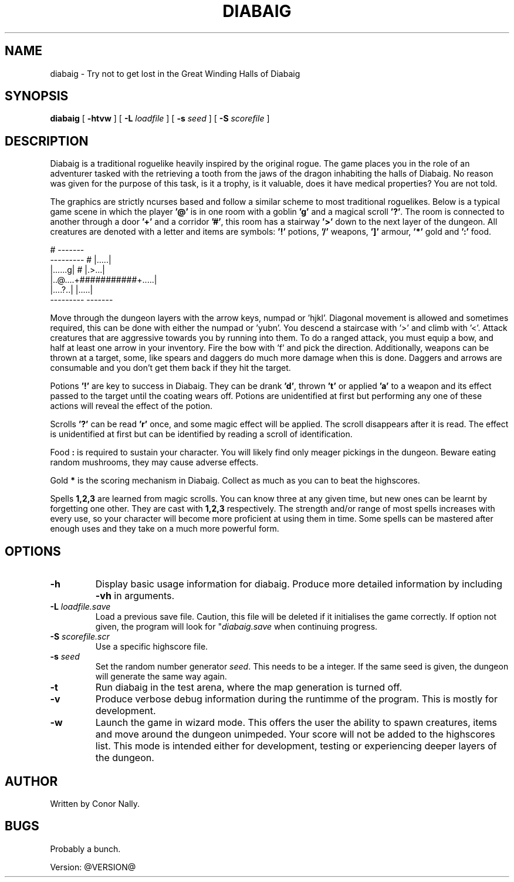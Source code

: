 .TH DIABAIG 6 "February 2025" "@VERSION@" "Games Manual"
.SH NAME
diabaig \- Try not to get lost in the Great Winding Halls of Diabaig
.SH SYNOPSIS
.B diabaig
[
.B \-htvw
] 
[
.B \-L
.I loadfile
]
[
.B \-s 
.I seed
] 
[
.B \-S 
.I scorefile
]
.SH DESCRIPTION
Diabaig is a traditional roguelike heavily inspired by the original rogue. The game places you in the role of an adventurer tasked with the retrieving a tooth from the jaws of the dragon inhabiting the halls of Diabaig. No reason was given for the purpose of this task, is it a trophy, is it valuable, does it have medical properties? You are not told. 

The graphics are strictly ncurses based and follow a similar scheme to most traditional roguelikes. Below is a typical game scene in which the player \fB'@'\fR is in one room with a goblin \fB'g'\fR and a magical scroll \fB'?'\fR. The room is connected to another through a door \fB'+'\fR and a corridor \fB'#'\fR, this room has a stairway \fB'>'\fR down to the next layer of the dungeon. All creatures are denoted with a letter and items are symbols: \fB'!'\fR potions, \fB'/'\fR weapons, \fB']'\fR armour, \fB'*'\fR gold and \fB':'\fR food. 

.nf
\f(CW
                       #     ------- 
         ---------     #     |.....|
         |......g|     #     |.>...|
         |..@....+###########+.....|
         |....?..|           |.....|
         ---------           -------
\fP
.fi
      
Move through the dungeon layers with the arrow keys, numpad or 'hjkl'. Diagonal movement is allowed and sometimes required, this can be done with either the numpad or 'yubn'. You descend a staircase with '>' and climb with '<'. Attack creatures that are aggressive towards you by running into them. To do a ranged attack, you must equip a bow, and half at least one arrow in your inventory. Fire the bow with 'f' and pick the direction. Additionally, weapons can be thrown at a target, some, like spears and daggers do much more damage when this is done. Daggers and arrows are consumable and you don't get them back if they hit the target.

Potions \fB'!'\fR are key to success in Diabaig. They can be drank \fB'd'\fR, thrown \fB't'\fR or applied \fB'a'\fR to a weapon and its effect passed to the target until the coating wears off. Potions are unidentified at first but performing any one of these actions will reveal the effect of the potion.

Scrolls \fB'?'\fR can be read \fB'r'\fR once, and some magic effect will be applied. The scroll disappears after it is read. The effect is unidentified at first but can be identified by reading a scroll of identification.

Food \fB:\fR is required to sustain your character. You will likely find only meager pickings in the dungeon. Beware eating random mushrooms, they may cause adverse effects.

Gold \fB*\fR is the scoring mechanism in Diabaig. Collect as much as you can to beat the highscores.
              
Spells \fB1,2,3\fR are learned from magic scrolls. You can know three at any given time, but new ones can be learnt by forgetting one other. They are cast with \fB1,2,3\fR respectively. The strength and/or range of most spells increases with every use, so your character will become more proficient at using them in time. Some spells can be mastered after enough uses and they take on a much more powerful form.



.SH OPTIONS
.TP
.B \-h
Display basic usage information for diabaig. Produce more detailed information by including \fB-vh\fR in arguments.
.TP
.B \-L \fIloadfile.save\fR
Load a previous save file. Caution, this file will be deleted if it initialises the game correctly. If option not given, the program will look for "\fIdiabaig.save\fR when continuing progress.
.TP
.B \-S \fIscorefile.scr\fR
Use a specific highscore file.
.TP
.B \-s \fIseed\fR
Set the random number generator \fIseed\fR. This needs to be a integer. If the same seed is given, the dungeon will generate the same way again.
.TP
.B \-t
Run diabaig in the test arena, where the map generation is turned off.
.TP
.B \-v
Produce verbose debug information during the runtimme of the program. This is mostly for development.
.TP
.B \-w
Launch the game in wizard mode. This offers the user the ability to spawn creatures, items and move around the dungeon unimpeded. Your score will not be added to the highscores list. This mode is intended either for development, testing or experiencing deeper layers of the dungeon.
.SH AUTHOR
Written by Conor Nally.
.SH BUGS
Probably a bunch.
.PP
Version: @VERSION@

